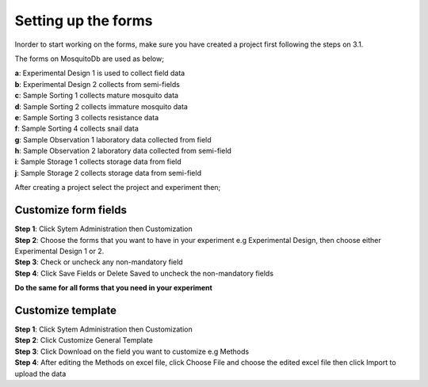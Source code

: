 Setting up the forms
====================

Inorder to start working on the forms, make sure you have created a project first following the steps on 3.1. 

The forms on MosquitoDb are used as below; 

| **a**: Experimental Design 1 is used to collect field data
| **b**: Experimental Design 2 collects from semi-fields
| **c**: Sample Sorting 1 collects mature mosquito data
| **d**: Sample Sorting 2 collects immature mosquito data
| **e**: Sample Sorting 3 collects resistance data
| **f**: Sample Sorting 4 collects snail data
| **g**: Sample Observation 1 laboratory data collected from field
| **h**: Sample Observation 2 laboratory data collected from semi-field
| **i**: Sample Storage 1 collects storage data from field
| **j**: Sample Storage 2 collects storage data from semi-field 


After creating a project select the project and experiment then; 


Customize form fields
---------------------

| **Step 1**: Click Sytem Administration then Customization
| **Step 2**: Choose the forms that you want to have in your experiment e.g Experimental Design, then choose either Experimental Design 1 or 2.

| **Step 3**: Check or uncheck any non-mandatory field 

| **Step 4**: Click Save Fields or Delete Saved to uncheck the non-mandatory fields 

**Do the same for all forms that you need in your experiment**

.. image:: ../_images/customize.PNG 


Customize template
------------------

| **Step 1**: Click Sytem Administration then Customization
| **Step 2**: Click Customize General Template 
| **Step 3**: Click Download on the field you want to customize e.g Methods
| **Step 4**: After editing the Methods on excel file, click Choose File and choose the edited excel file then click Import to upload the data

.. image:: ../_images/customize1.PNG

.. image:: ../_images/customize2.PNG 




